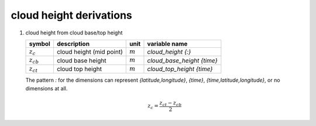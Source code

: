 cloud height derivations
========================

   .. _derivation_cloud_height_from_cloud_base_top_height:

#. cloud height from cloud base/top height

   ============== ======================== ========= ==========================
   symbol         description              unit      variable name
   ============== ======================== ========= ==========================
   :math:`z_{c}`  cloud height (mid point) :math:`m` `cloud_height {:}`
   :math:`z_{cb}` cloud base height        :math:`m` `cloud_base_height {time}`
   :math:`z_{ct}` cloud top height         :math:`m` `cloud_top_height {time}`
   ============== ======================== ========= ==========================

   The pattern `:` for the dimensions can represent `{latitude,longitude}`, `{time}`, `{time,latitude,longitude}`,
   or no dimensions at all.

   .. math::

      z_{c} = \frac{z_{ct} - z_{cb}}{2}
